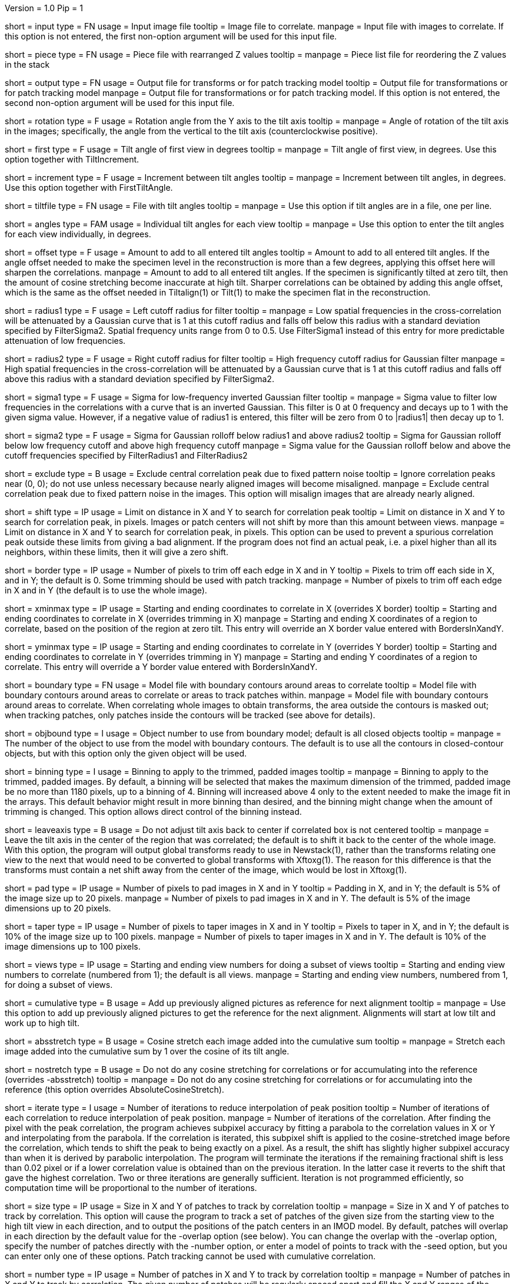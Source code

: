Version = 1.0
Pip = 1

[Field = InputFile]
short = input
type = FN
usage = Input image file
tooltip = Image file to correlate.
manpage = Input file with images to correlate.  If this option
is not entered, the first non-option argument will be used for this input
file.

[Field = PieceListFile]
short = piece
type = FN
usage = Piece file with rearranged Z values
tooltip = 
manpage = Piece list file for reordering the Z values in the stack

[Field = OutputFile]
short = output
type = FN
usage = Output file for transforms or for patch tracking model
tooltip = Output file for transformations or for patch tracking model
manpage = Output file for transformations or for patch tracking model.  If
this option is not entered, the second non-option argument will be used for
this input file.

[Field = RotationAngle]
short = rotation
type = F
usage = Rotation angle from the Y axis to the tilt axis
tooltip = 
manpage = Angle of rotation of the tilt axis in the images; specifically, the
angle from the vertical to the tilt axis (counterclockwise positive).

[Field = FirstTiltAngle]
short = first
type = F
usage = Tilt angle of first view in degrees
tooltip = 
manpage = Tilt angle of first view, in degrees.  Use this option together with
TiltIncrement.

[Field = TiltIncrement]
short = increment
type = F
usage = Increment between tilt angles
tooltip = 
manpage = Increment between tilt angles, in degrees.  Use this option together
with FirstTiltAngle.

[Field = TiltFile]
short = tiltfile
type = FN
usage = File with tilt angles
tooltip = 
manpage = Use this option if tilt angles are in a file, one per line.

[Field = TiltAngles]
short = angles
type = FAM
usage = Individual tilt angles for each view
tooltip = 
manpage = Use this option to enter the tilt angles for each view individually,
in degrees.

[Field = AngleOffset]
short = offset
type = F
usage = Amount to add to all entered tilt angles
tooltip = Amount to add to all entered tilt angles.  If the angle offset
needed to make the specimen level in the reconstruction is more than a few
degrees, applying this offset here will sharpen the correlations.
manpage = Amount to add to all entered tilt angles.  If the specimen is 
significantly tilted at zero tilt, then the amount of cosine stretching become
inaccurate at high tilt.  Sharper correlations can be obtained by adding this
angle offset, which is the same as the offset needed in Tiltalign(1) or
Tilt(1) to make the specimen flat in the reconstruction.

[Field = FilterRadius1]
short = radius1
type = F
usage = Left cutoff radius for filter
tooltip = 
manpage = Low spatial frequencies in the cross-correlation will be attenuated
by a Gaussian curve that is 1 at this cutoff radius and falls off below this
radius with a standard deviation specified by FilterSigma2.  Spatial
frequency units range from 0 to 0.5.  Use FilterSigma1 instead of this entry
for more predictable attenuation of low frequencies.

[Field = FilterRadius2]
short = radius2
type = F
usage = Right cutoff radius for filter
tooltip = High frequency cutoff radius for Gaussian filter
manpage = High spatial frequencies in the cross-correlation will be attenuated
by a Gaussian curve that is 1 at this cutoff radius and falls off above this
radius with a standard deviation specified by FilterSigma2.

[Field = FilterSigma1]
short = sigma1
type = F
usage = Sigma for low-frequency inverted Gaussian filter
tooltip = 
manpage = Sigma value to filter low frequencies in the correlations with a
curve that is an inverted Gaussian.  This filter is 0 at 0 frequency and decays
up to 1 with the given sigma value.  However, if a negative value of radius1
is entered, this filter will be zero from 0 to |radius1| then decay up to 1.

[Field = FilterSigma2]
short = sigma2
type = F
usage = Sigma for Gaussian rolloff below radius1 and above radius2
tooltip = Sigma for Gaussian rolloff below low frequency cutoff and above 
high frequency cutoff
manpage = Sigma value for the Gaussian rolloff below and above the cutoff
frequencies specified by FilterRadius1 and FilterRadius2

[Field = ExcludeCentralPeak]
short = exclude
type = B
usage = Exclude central correlation peak due to fixed pattern noise
tooltip = Ignore correlation peaks near (0, 0); do not use unless necessary
because nearly aligned images will become misaligned.
manpage = Exclude central correlation peak due to fixed pattern noise in the
images.  This option will misalign images that are already nearly aligned.

[Field = ShiftLimitsXandY]
short = shift
type = IP
usage = Limit on distance in X and Y to search for correlation peak
tooltip = Limit on distance in X and Y to search for correlation peak, in
pixels.  Images or patch centers will not shift by more than this amount
between views.
manpage = Limit on distance in X and Y to search for correlation peak, in
pixels.  This option can be used to prevent a spurious correlation peak outside
these limits from giving a bad alignment.  If the program does not find an
actual peak, i.e. a pixel higher than all its neighbors, within these limits,
then it will give a zero shift.

[Field = BordersInXandY]
short = border
type = IP
usage = Number of pixels to trim off each edge in X and in Y
tooltip = Pixels to trim off each side in X, and in Y; the default is 0.  Some
trimming should be used with patch tracking.
manpage = Number of pixels to trim off each edge in X and in Y (the default is
to use the whole image).

[Field = XMinAndMax]
short = xminmax
type = IP
usage = Starting and ending coordinates to correlate in X (overrides X border)
tooltip = Starting and ending coordinates to correlate in X (overrides
trimming in X)
manpage = Starting and ending X coordinates of a region to correlate, based on
the position of the region at zero tilt.  This
entry will override an X border value entered with BordersInXandY.

[Field = YMinAndMax]
short = yminmax
type = IP
usage = Starting and ending coordinates to correlate in Y (overrides Y border)
tooltip = Starting and ending coordinates to correlate in Y (overrides
trimming in Y)
manpage = Starting and ending Y coordinates of a region to correlate.  This
entry will override a Y border value entered with BordersInXandY.

[Field = BoundaryModel]
short = boundary
type = FN
usage = Model file with boundary contours around areas to correlate
tooltip = Model file with boundary contours around areas to correlate or areas
to track patches within.
manpage = Model file with boundary contours around areas to correlate.  When
correlating whole images to obtain transforms, the area outside the contours
is masked out; when tracking patches, only patches inside the contours will be
tracked (see above for details).

[Field = BoundaryObject]
short = objbound
type = I
usage = Object number to use from boundary model; default is all closed objects
tooltip =
manpage = The number of the object to use from the model with boundary
contours.  The default is to use all the contours in closed-contour objects,
but with this option only the given object will be used.

[Field = BinningToApply]
short = binning
type = I
usage = Binning to apply to the trimmed, padded images
tooltip = 
manpage = Binning to apply to the trimmed, padded images.  By default, a
binning will be selected that makes the maximum dimension of the trimmed,
padded image be no more than 1180 pixels, up to a binning of 4.  Binning will
increased above 4 only to the extent needed to make the image fit in the 
arrays.  This default behavior might result in more binning
than desired, and the binning might change when the amount of trimming
is changed.  This option allows direct control of the binning instead.

[Field = LeaveTiltAxisShifted]
short = leaveaxis
type = B
usage = Do not adjust tilt axis back to center if correlated box is not 
centered
tooltip = 
manpage = Leave the tilt axis in the center of the region that was correlated;
the default is to shift it back to the center of the whole image.  With this
option, the program will output global transforms ready to use in Newstack(1),
rather than the transforms relating one view to the next that would need to be
converted to global transforms with Xftoxg(1).  The reason for this difference
is that the transforms must contain a net shift away from the center of the
image, which would be lost in Xftoxg(1).

[Field = PadsInXandY]
short = pad
type = IP
usage = Number of pixels to pad images in X and in Y
tooltip = Padding in X, and in Y; the default is 5% of the image size up to 20
pixels.
manpage = Number of pixels to pad images in X and in Y.  The default is 5% of
the image dimensions up to 20 pixels.

[Field = TapersInXandY]
short = taper
type = IP
usage = Number of pixels to taper images in X and in Y
tooltip = Pixels to taper in X, and in Y; the default is 10% of the image size
up to 100 pixels.
manpage = Number of pixels to taper images in X and in Y.  The default
is 10% of the image dimensions up to 100 pixels.

[Field = StartingEndingViews]
short = views
type = IP
usage = Starting and ending view numbers for doing a subset of views
tooltip = Starting and ending view numbers to correlate (numbered from 1); 
the default is all views.
manpage = Starting and ending view numbers, numbered from 1, for doing 
a subset of views.

[Field = CumulativeCorrelation]
short = cumulative
type = B
usage = Add up previously aligned pictures as reference for next alignment
tooltip = 
manpage = Use this option to add up previously aligned pictures to get the
reference for the next alignment.  Alignments will start at low tilt and
work up to high tilt.

[Field = AbsoluteCosineStretch]
short = absstretch
type = B
usage = Cosine stretch each image added into the cumulative sum
tooltip = 
manpage = Stretch each image added into the cumulative sum by 1 over the
cosine of its tilt angle.

[Field = NoCosineStretch]
short = nostretch
type = B
usage = Do not do any cosine stretching for correlations or for accumulating
into the reference (overrides -absstretch)
tooltip = 
manpage = Do not do any cosine stretching for correlations or for accumulating
into the reference (this option overrides AbsoluteCosineStretch).

[Field = IterateCorrelations]
short = iterate
type = I
usage = Number of iterations to reduce interpolation of peak position
tooltip = Number of iterations of each correlation to reduce interpolation of
peak position.
manpage = Number of iterations of the correlation.  After finding the
pixel with the peak correlation, the program achieves subpixel accuracy by
fitting a parabola to the correlation values in X or Y and interpolating from
the parabola.  If the correlation is iterated, this subpixel shift is applied
to the cosine-stretched image
before the correlation, which tends to shift the peak to being exactly on a
pixel.  As a result, the shift has slightly higher subpixel accuracy than when
it is derived by parabolic interpolation.  The program will terminate the
iterations if the remaining fractional shift is less than 0.02 pixel or if 
a lower correlation value is obtained than on the previous iteration.  In the
latter case it reverts to the shift that gave the highest correlation.  Two or
three iterations are generally sufficient.  Iteration is not programmed
efficiently, so computation time will be proportional to the number of
iterations.

[Field = SizeOfPatchesXandY]
short = size
type = IP
usage = Size in X and Y of patches to track by correlation
tooltip =
manpage = Size in X and Y of patches to track by correlation.  This option
will cause the program to track a set of patches of the given size from the
starting view to the high tilt view in each direction, and to output the
positions of the patch centers in an IMOD model.  By default, patches will
overlap in each direction by the default value for the -overlap option (see
below).  You can change the overlap with the -overlap option, specify the
number of patches directly with the -number option, or enter a model of
points to track with the -seed option, but you can enter only one of these
options.  Patch tracking cannot be used with cumulative correlation.

[Field = NumberOfPatchesXandY]
short = number
type = IP
usage = Number of patches in X and Y to track by correlation
tooltip =
manpage = Number of patches in X and Y to track by correlation.  The given
number of patches will be regularly spaced apart and fill the X and Y ranges
of the trimmed image area.

[Field = OverlapOfPatchesXandY]
short = overlap
type = IP
usage = Fractional overlap in X and Y between patches (default 0.33, 0.33)
tooltip =
manpage = Fractional overlap in X and Y between patches that are tracked by
correlation.  These overlaps are used to determine the number of patches when
-number is not entered.  The default, 0.33, 0.33, which will make patches that
overlap by one-third in each direction.  A value of 0 will result in no
overlap, and values less than 0 will result in space between the patches.

[Field = SeedModel]
short = seed
type = FN
usage = Input model file with center points to track by correlation
tooltip =
manpage = Input model file with center points to track by correlation.  Only
points whose patches fit entirely within the trimmed image area at zero
degrees will be tracked.  See above for details.

[Field = SeedObject]
short = objseed
type = I
usage = Number of object to use in seed model; default is all scattered objects
tooltip =
manpage = Number of the object from the seed model with the points for
tracking patches.  The default is to
use all objects containing scattered points; with this option only the given
object will be used. 

[Field = LengthAndOverlap]
short = length
type = IP
usage = Contour length and minimum overlap for breaking contour into pieces
tooltip = Contour length and minimum overlap for breaking contour into
pieces, which will reduce residuals in Tiltalign if patch positions are not
consistent through the whole tilt series.
manpage = When tracking patches by correlation, the default is to produce one
contour per patch passing through the whole set of views.  With this option,
the contour will be broken into pieces of the given length, and overlapping
by at least the given amount.  If the centers of the tracked areas wander
enough to give a bad fit when the resulting model is used in Tiltalign(1),
then breaking the contours into overlapping pieces might improve the fit.
Some overlap is needed to use the model in Tiltalign (1).  

[Field = TestOutput]
short = test
type = FN
usage = File to save processed images and correlations into
tooltip = 
manpage = Specify a filename with this option to have two padded, tapered
images and the cross-correlation saved for every pair of images that are 
correlated. 

[Field = ParameterFile]
short = param
type = PF
usage = Read parameter entries from file
tooltip = 
manpage = Read parameter entries as keyword-value pairs from a parameter file.

[Field = usage]
short = help
type = B
usage = Print help output
tooltip = 
manpage = 
